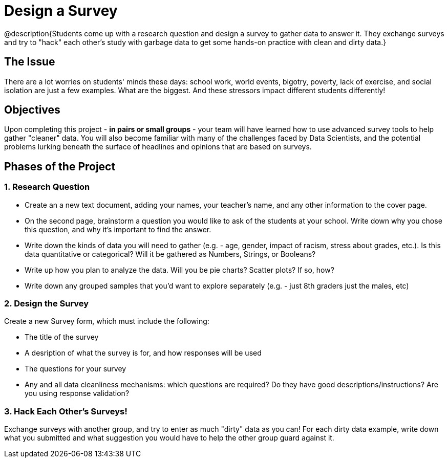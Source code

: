 = Design a Survey

@description{Students come up with a research question and design a survey to gather data to answer it. They exchange surveys and try to "hack" each other's study with garbage data to get some hands-on practice with clean and dirty data.}

== The Issue

There are a lot worries on students' minds these days: school work, world events, bigotry, poverty, lack of exercise, and social isolation are just a few examples. What are the biggest. And these stressors impact different students differently!

== Objectives

Upon completing this project - *in pairs or small groups* - your team will have learned how to use advanced survey tools to help gather "cleaner" data. You will also become familiar with many of the challenges faced by Data Scientists, and the potential problems lurking beneath the surface of headlines and opinions that are based on surveys.

== Phases of the Project

=== 1. Research Question

- Create an a new text document, adding your names, your teacher's name, and any other information to the cover page.
- On the second page, brainstorm a question you would like to ask of the students at your school. Write down why you chose this question, and why it's important to find the answer.
- Write down the kinds of data you will need to gather (e.g. - age, gender, impact of racism, stress about grades, etc.). Is this data quantitative or categorical? Will it be gathered as Numbers, Strings, or Booleans?
- Write up how you plan to analyze the data. Will you be pie charts? Scatter plots? If so, how?
- Write down any grouped samples that you'd want to explore separately (e.g. - just 8th graders just the males, etc)

=== 2. Design the Survey
Create a new Survey form, which must include the following:

- The title of the survey
- A desription of what the survey is for, and how responses will be used
- The questions for your survey
- Any and all data cleanliness mechanisms: which questions are required? Do they have good descriptions/instructions? Are you using response validation?

=== 3. Hack Each Other's Surveys!
Exchange surveys with another group, and try to enter as much "dirty" data as you can! For each dirty data example, write down what you submitted and what suggestion you would have to help the other group guard against it.
